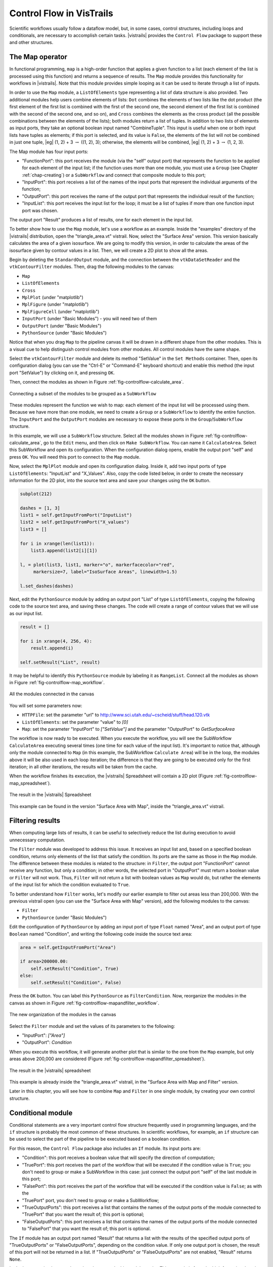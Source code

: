 .. _chap-controlflow:

*************************
Control Flow in VisTrails
*************************

Scientific workflows usually follow a dataflow model, but, in some cases,
control structures, including loops and conditionals, are necessary to
accomplish certain tasks. |vistrails| provides the ``Control Flow``
package to support these and other structures.


The Map operator
================

In functional programming, ``map`` is a high-order function that applies 
a given function to a list (each element of the list is processed using this 
function) and returns a sequence of results. The ``Map`` module 
provides this functionality for workflows in |vistrails|. Note that this
module provides simple looping as it can be used to iterate through a list
of inputs.

In order to use the ``Map`` module, a ``ListOfElements``
type representing a list of data structure is also provided. Two additional
modules help users combine elements of lists: ``Dot`` combines the
elements of two lists like the dot product (the first element of the first list
is combined with the first of the second one, the second element of the first
list is combined with the second of the second one, and so on), and
``Cross`` combines the elements as the cross product (all the possible
combinations between the elements of the lists); both modules return a list of
tuples. In addition to two lists of elements as input ports, they take an
optional boolean input named "CombineTuple". This input is useful
when one or both input lists have tuples as elements; if this port is selected,
and its value is ``False``, the elements of the list will not be
combined in just one tuple, |eg| (1, 2) + 3 :math:`\rightarrow` ((1, 2), 3);  otherwise, the elements will be combined, |eg| (1, 2) + 3 :math:`\rightarrow` (1, 2, 3).

The Map module has four input ports:

* "FunctionPort": this port receives the module (via the "self" output port) that represents the function to be applied for each element of the input list; if the function uses more than one module, you must use a ``Group`` (see Chapter :ref:`chap-creating`) or a ``SubWorkflow`` and connect that composite module to this port;
* "InputPort": this port receives a list of the names of the input ports that represent the individual arguments of the function;
* "OutputPort": this port receives the name of the output port that represents the individual result of the function;
* "InputList": this port receives the input list for the loop; it must be a list of tuples if more than one function input port was chosen.


The output port "Result" produces a list of results, one for each element in the input list.

To better show how to use the ``Map`` module, let's use a workflow as
an example. Inside the "examples" directory of the |vistrails|
distribution, open the "triangle_area.vt" vistrail. Now, select the
"Surface Area" version. This version basically calculates the area
of a given isosurface. We are going to modify this version, in order to
calculate the areas of the isosurface given by contour values in a list.
Then, we will create a 2D plot to show all the areas.

Begin by deleting the ``StandardOutput`` module, and the connection
between the ``vtkDataSetReader`` and the ``vtkContourFilter``
modules. Then, drag the following modules to the canvas:

* ``Map``
* ``ListOfElements``
* ``Cross``
* ``MplPlot`` (under "matplotlib")
* ``MplFigure`` (under "matplotlib")
* ``MplFigureCell`` (under "matplotlib")
* ``InputPort`` (under "Basic Modules") - you will need two of them
* ``OutputPort`` (under "Basic Modules")
* ``PythonSource`` (under "Basic Modules")

Notice that when you drag ``Map`` to the pipeline canvas it will be
drawn in a different shape from the other modules. This is a visual cue to
help distinguish control modules from other modules. All control modules
have the same shape.

Select the ``vtkContourFilter`` module and delete its method "SetValue"
in the ``Set Methods`` container. Then, open its configuration dialog
(you can use the "Ctrl-E" or "Command-E" keyboard shortcut) and
enable this method (the input port "SetValue") by clicking on it,
and pressing ``OK``.

Then, connect the modules as shown in Figure :ref:`fig-controlflow-calculate_area`.

.. _fig-controlflow-calculate_area:

.. figure:: figures/controlflow/CalculateArea.png
   :align: center
   :width: 1.8in

   Connecting a subset of the modules to be grouped as a ``SubWorkflow``

These modules represent the function we wish to map: each element of the input list will be processed using them. Because we have more than one module, we need to create a ``Group`` or a ``SubWorkflow`` to identify the entire function. The ``InputPort`` and the ``OutputPort`` modules are
necessary to expose these ports in the ``Group``/``SubWorkflow``
structure.

In this example, we will use a ``SubWorkflow`` structure. Select all the
modules shown in Figure :ref:`fig-controlflow-calculate_area`, go to the
``Edit`` menu, and then click on ``Make SubWorkflow``. You can
name it ``CalculateArea``. Select this SubWorkflow and open its
configuration. When the configuration dialog opens, enable the output port
"self" and press ``OK``. You will need this port to connect to
the ``Map`` module.

Now, select the ``MplPlot`` module and open its configuration dialog. Inside
it, add two input ports of type ``ListOfElements``: "InputList" and
"X_Values". Also, copy the code listed below, in order to create the
necessary information for the 2D plot, into the source text area and save your
changes using the ``OK`` button.

.. code-block:: python

   subplot(212)

   dashes = [1, 3]
   list1 = self.getInputFromPort("InputList")
   list2 = self.getInputFromPort("X_values")
   list3 = []

   for i in xrange(len(list1)):
       list3.append(list2[i][1])

   l, = plot(list3, list1, marker="o", markerfacecolor="red",
        markersize=7, label="IsoSurface Areas", linewidth=1.5)

   l.set_dashes(dashes)

Next, edit the ``PythonSource`` module by adding an output port "List"
of type ``ListOfElements``, copying the following code to the source text area,
and saving these changes.  The code will create a range of contour values that we will
use as our input list.

.. code-block:: python

   result = []

   for i in xrange(4, 256, 4):
       result.append(i)

   self.setResult("List", result)

It may be helpful to identify this ``PythonSource`` module by labeling it as
``RangeList``. Connect all the modules as shown in
Figure :ref:`fig-controlflow-map_workflow`.

.. _fig-controlflow-map_workflow:

.. figure:: figures/controlflow/Map_Workflow.png
   :align: center
   :width: 4in

   All the modules connected in the canvas

You will set some parameters now:

* ``HTTPFile``: set the parameter "url" to http://www.sci.utah.edu/~cscheid/stuff/head.120.vtk
* ``ListOfElements``: set the parameter "value" to *[0]*
* ``Map``: set the parameter "InputPort" to *["SetValue"]* and the parameter "OutputPort" to *GetSurfaceArea*


The workflow is now ready to be executed. When you execute the workflow, you will
see the SubWorkflow ``CalculateArea`` executing several times (one time
for each value of the input list). It's important to notice that, although only the
module connected to ``Map`` (in this example, the SubWorkflow
``Calculate Area``) will be in the loop, the modules above it will be also
used in each loop iteration; the difference is that they are going to be executed
only for the first iteration; in all other iterations, the results will be taken
from the cache.

When the workflow finishes its execution, the |vistrails| Spreadsheet will contain
a 2D plot (Figure :ref:`fig-controlflow-map_spreadsheet`).

.. _fig-controlflow-map_spreadsheet:

.. figure:: figures/controlflow/Map_Spreadsheet.png
   :align: center
   :width: 100%

   The result in the |vistrails| Spreadsheet

This example can be found in the version "Surface Area with Map", inside
the "triangle_area.vt" vistrail.


Filtering results
=================

When computing large lists of results, it can be useful to selectively reduce the list during execution to avoid unnecessary computation.

The ``Filter`` module was developed to address this issue. It receives an
input list and, based on a specified boolean condition, returns only elements of
the list that satisfy the condition. Its ports are the same as those in the
``Map`` module. The difference between these modules is related to the
structure: in ``Filter``, the output port "FunctionPort" cannot
receive any function, but only a condition; in other words, the selected port in
"OutputPort" must return a boolean value or ``Filter`` will not
work. Thus, ``Filter`` will not return a list with boolean values as
``Map`` would do, but rather the elements of the input list for which
the condition evaluated to ``True``.

To better understand how ``Filter`` works, let's modify our earlier example
to filter out areas less than 200,000. With the previous vistrail open (you can
use the "Surface Area with Map" version), add the following modules to the
canvas:

* ``Filter``
* ``PythonSource`` (under "Basic Modules")

Edit the configuration of ``PythonSource`` by adding an input port of type
``Float`` named "Area", and an output port of type ``Boolean``
named "Condition", and writing the following code inside the source text
area:

.. code-block:: python

   area = self.getInputFromPort("Area")

   if area>200000.00:
       self.setResult("Condition", True)
   else:
       self.setResult("Condition", False)

Press the ``OK`` button. You can label this ``PythonSource`` as
``FilterCondition``. Now, reorganize the modules in the canvas as shown in
Figure :ref:`fig-controlflow-mapandfilter_workflow`.

.. _fig-controlflow-mapandfilter_workflow:

.. figure:: figures/controlflow/MapAndFilter_Workflow.png
   :align: center
   :width: 3.8in

   The new organization of the modules in the canvas

Select the ``Filter`` module and set the values of its parameters to the
following:

* "InputPort": *["Area"]*
* "OutputPort": *Condition*

When you execute this workflow, it will generate another plot that is similar to
the one from the ``Map`` example, but only areas above 200,000 are
considered (Figure :ref:`fig-controlflow-mapandfilter_spreadsheet`).

.. _fig-controlflow-mapandfilter_spreadsheet:

.. figure:: figures/controlflow/MapAndFilter_Spreadsheet.png
   :align: center
   :width: 100%

   The result in the |vistrails| spreadsheet

This example is already inside the "triangle_area.vt" vistrail, in the
"Surface Area with Map and Filter" version.

Later in this chapter, you will see how to combine ``Map`` and ``Filter``
in one single module, by creating your own control structure.


Conditional module
==================

Conditional statements are a very important control flow structure frequently used
in programming languages, and the ``if`` structure is probably the most
common of these structures. In scientific workflows, for example, an ``if``
structure can be used to select the part of the pipeline to be executed based on a
boolean condition.

For this reason, the ``Control Flow`` package also includes an ``If``
module. Its input ports are:

* "Condition": this port receives a boolean value that will specify the direction of computation;
* "TruePort": this port receives the part of the workflow that will be executed if the condition value is ``True``; you don't need to group or make a SubWorkflow in this case: just connect the output port "self" of the last module in this port;
* "FalsePort": this port receives the part of the workflow that will be executed if the condition value is ``False``; as with the
* "TruePort" port, you don't need to group or make a SubWorkflow;
* "TrueOutputPorts": this port receives a list that contains the names of the output ports of the module connected to "TruePort" that you want the result of; this port is optional; 
* "FalseOutputPorts": this port receives a list that contains the names of the output ports of the module connected to "FalsePort" that you want the result of; this port is optional.


The ``If`` module has an output port named "Result" that returns a
list with the results of the specified output ports of "TrueOutputPorts" or
"FalseOutputPorts", depending on the condition value. If only one output
port is chosen, the result of this port will not be returned in a list. If
"TrueOutputPorts" or "FalseOutputPorts" are not enabled,
"Result" returns ``None``.

Let's do now a simple example to show how exactly this module works. This example is
from the bioinformatics domain, and takes a string as the input; if it's a structure
identifier, a web service from the European Bioinformatics Institute, or simply EBI
(http://www.ebi.ac.uk/), a centre of researchs in bioinformatics,
is used to get the structure in the PDB format, a standard representation for
macromolecular structure, and then, the ``VTK`` package is used to show the protein in
the |vistrails| Spreadsheet; otherwise, the input is assumed to be invalid, and a message
is generated in the Spreadsheet too.

First, the EBI's web service must be enabled. For this, you nedd to add the following
url to the ``wsdlList`` configuration:


``http://www.ebi.ac.uk/Tools/webservices/wsdl/WSDbfetch.wsdl``


Don't forget to ensure that the ``webServices`` package is enabled in the 
``Preferences`` dialog. For more information about web services in |vistrails|, see
Chapter :ref:`chap-webservices`.

Now, you're going to drag the following modules to the canvas:

* ``If``
* ``fetchData`` (under "Methods" for the current web service)
* ``vtkPDBReader`` (under "VTK")
* ``vtkDataSetMapper`` (under "VTK")
* ``vtkActor`` (under "VTK")
* ``vtkRenderer`` (under "VTK")
* ``VTKCell`` (under "VTK")
* ``PythonSource`` (under "Basic Modules") - you will need three of them
* ``String`` (under "Basic Modules")
* ``RichTextCell`` (under "|vistrails| Spreadsheet")

Select one of the ``PythonSource`` modules, and open its configuration dialog. Inside it,
add one input port of type ``String``, named "PDB$_$format", and one output port of
type ``File``, named "File". Then, write the following code:

.. code-block:: python
   :linenos:

   PDB_format = self.getInputFromPort('PDB_format')

   output = self.interpreter.filePool.create_file()
   file_ = open(str(output.name), 'w')
   file_.write(PDB_format)

   self.setResult('File', file_)

   file_.close()

You can name this module as ``CreateFile``.
Now, set some paremeters of ``fetchData``:

* "format": *pdb*
* "style": *raw*

Next, connect some modules as shown in Figure :ref:`fig-controlflow-if_group`.

.. _fig-controlflow-if_group:

.. figure:: figures/controlflow/If_Group.png
   :align: center
   :width: 1.5in

   Some modules of the workflow connected

The aim of this group of modules is to get the PDB format of the structure ID, through the web service,
and then make the visualization with the ``VTK`` package. This is the part of the workflow
that will be executed if the input is a structure identifier.

Next, select another ``PythonSource`` module and open its configuration
dialog too. One input port named "Structure", of type ``String``, and one
output port named "Is_ID", of type ``Boolean``, must be added, as well as the
code below:

.. code-block:: python
   :linenos:

   if"\n" in structure:
       lineLen = structure.index("\n")
   else:
       lineLen = -1
   if lineLen<1:
       lineLen = len(structure)

   if ":" in structure:
       index = structure.index(":")
   else:
       index = -1

   if (structure[0]!="ID ") and (index>0) and (index<lineLen):
       is_ID = True
   else:
       is_ID = False

   self.setResult("Is_ID", is_ID)

Name this module as ``Is_ID``. This module will be the condition for the ``If``
structure.

Now, select the last ``PythonSource`` module, and, inside its configuration, add
one input port of type ``String``, named "Input", and one output port of
type ``File``, named "html". Then, copy the code below:

.. code-block:: python
   :linenos:

   input = self.getInputFromPort("Input")

   output = self.interpreter.filePool.create_file()
   f = open(str(output.name), 'w')
   text = '<HTML><TITLE>Protein Visualization</TITLE><BODY BGCOLOR="#FFFFFF">'
   f.write(text)
   text = '<H2>Protein Visualization Workflow</H2>'
   f.write(text)
   text = '<H3>The following input is not an ID from a protein:</H3>'
   text += '<H4>' + str(input) + '</H4>'
   text += '<H3>The visualization cannot be done.</H3>'
   f.write(text)

   text = '</BODY></HTML>'
   f.write(text)

   self.setResult('html', f)

   f.close()

Name this ``PythonSource`` as ``Not_ID``. This module will print a message in the
|vistrails| Spreadsheet when the input is not a structure identifier.

Finally, the ``String`` module can be named as ``Workflow_Input``, to make it
clear that it takes the input of the workflow. Also, open the configuration dialog of
``RichTextCell`` to enable the output port "self", so it can be connected to the
``If`` module. Then, connect all the modules as shown in Figure :ref:`fig-controlflow-if_workflow`. 

.. _fig-controlflow-if_workflow:

.. figure:: figures/controlflow/If_Workflow.png
   :align: center
   :width: 3.0in

   All the modules connected

In order to better organize the disposal of the modules, group all the modules shown in
Figure :ref:`fig-controlflow-if_group` by selecting them, going to the ``Edit``
menu and clicking on ``Group``. Name it as ``Generate_Visualization``.
Your workflow must correspond to the one shown in Figure :ref:`fig-controlflow-if_workflow_group`.

.. _fig-controlflow-if_workflow_group:

.. figure:: figures/controlflow/If_Workflow_Group.png
   :align: center
   :width: 3.8in

   The final workflow, using the ``Group`` structure

Note that this implementation follows exactly the initial especification of the workflow. If the input
is a structure identifier (``Is_ID`` returns ``True``), ``Generate_Visualization``
will be executed; otherwise (``Is_ID`` returns ``False``), ``Not_ID``
and ``RichTextCell`` will create an error message in the |vistrails| Spreadsheet.

For the workflow execution, set the parameter "value" of the
``Workflow_Input`` module to *PDB:3BG0*. This entry is an ID from a
protein; so, the condition will be ``True``, and the ``Generate_Visualization``
group will be executed, generating the visualization show in
Figure :ref:`fig-controlflow-if_spreadsheet_true`.

.. _fig-controlflow-if_spreadsheet_true:

.. figure:: figures/controlflow/If_Spreadsheet_True.png
   :align: center
   :width: 100%

   The visualization of the protein in the |vistrails| Spreadsheet

If you change the value from the input port "value" to *protein*, for example, the
condition will be ``False``, and the message shown in
Figure :ref:`fig-controlflow-if_spreadsheet_false` will be generated in the Spreadsheet.

.. _fig-controlflow-if_spreadsheet_false:

.. figure:: figures/controlflow/If_Spreadsheet_False.png
   :align: center
   :width: 3.8in

   The message in the Spreadsheet, generated when the input is not a strucuture ID

This example can be found inside the "examples" directory, in the
"protein_visualization.vt" vistrail. It was partially based on the workflow
"Structure_or_ID", which can be found at http://www.myexperiment.org/workflows/225.

Building your own loop structure
================================

In functional programming, ``fold`` is a high-order function used to
encapsulate a pattern of recursion for processing lists. A simple example of a
``fold`` is summing the elements inside a list. If you ``fold`` the
list [1, 2, 3, 4] with the sum operator, the result will be (((1+2)+3)+4) = 10. It's
common to start with an initial value too. In the sum example, the initial value
would be 0, and the result would be ((((0+1)+2)+3)+4) = 10.

With this function, a programmer can do any type of recursion. In fact, the
``map`` and ``filter`` functions, shown previously, can be implemented
with ``fold``. The ``Control Flow`` package provides a ``Fold``
module to enable this functionality, and the ``Map`` and the ``Filter``
modules inherit from the ``Fold`` class.

In fact, any control module that has this kind of recursion uses the ``Fold``
class. To use this functionality for your own control modules, instead of defining
the ``compute()`` method, you need to define two other methods:

* ``setInitialValue()``: in this method, you will set the initial value of the fold operator through the ``self.initialValue`` attribute; 
* ``operation()``: in this method, you must implement the function to be applied recursively to the elements of the input list (|eg| the sum function). More specifically, you need to define the relationship between the previous iteration's result (``self.partialResult`` attribute) and the current element of the list (``self.element`` attribute); this method must be defined after the ``setInitialValue()`` one.

It's important to notice that all modules inheriting from ``Fold`` will have
the same ports, as ``Map`` and ``Filter``, but you can add any other
ports that will be necessary for your control structure. Also, you do not need to use
the input ports "FunctionPort", "InputPort" and
"OutputPort". You will only use them when you create an operator like
``Map`` and ``Filter``, which need a function to be applied for each
element of the input list.

As an example, we will create a simple ``Sum`` module to better understand the
idea. Create a new package, and the code inside it would be as follows:

.. role:: red

.. code-block:: python
   :linenos:
  
   from controlflow import Fold, registerControl

   version = "0.1"
   name = "My Control Modules"
   identifier = "edu.utah.sci.my_control_modules"

   def package_dependencies():
       return ["edu.utah.sci.vistrails.control_flow"]

   class Sum(Fold):
       def setInitialValue(self):
           self.initialValue = 0

       def operation(self):
           self.partialResult += self.element

   def initialize(*args,**keywords):
       registerControl(Sum)

.. highlight:: python
   :linenothreshold: 1

.. .. parsed-literal::

   :red:`from controlflow import Fold, registerControl`

   version = "0.1"
   name = "My Control Modules"
   identifier = "edu.utah.sci.my_control_modules"

   :red:`def package_dependencies():`
       :red:`return ["edu.utah.sci.vistrails.control_flow"]`

   class Sum(:red:`Fold`):
       :red:`def setInitialValue(self):`
           :red:`self.initialValue = 0`

       :red:`def operation(self):`
           :red:`self.partialResult += self.element`

   def initialize(\*args,**keywords):
       :red:`registerControl(Sum)`

We begin by importing the ``Fold`` class and the ``registerControl``
function from the ``Control Flow`` package (Line 1).
The ``registerControl`` function is used to register the control modules, so
the shape of them can be set automatically.

Also, define the variables ``version``, ``name`` and
``identifier``, as it's done for all
packages. The interpackage dependency (include reference of the package chapter) is
used too, as ``My Control Modules`` requires a module and a function from
``Control Flow`` (Lines 7 and 8); in
this way, |vistrails| can initialize the packages in the correct order. Then, create
the class ``Sum``, which inherits from ``Fold``. Inside it, set the
initial value to 0 inside the ``setInitialValue()`` method
(Lines 11 and 12), and define the sum operator
inside ``operation()``, as shown clearly by the relation between
``self.partialResult`` and ``self.element``
(Lines 14 and 15).

The last thing we must do is define the ``initialize()`` method, so the
package can be loaded in |vistrails|. However, instead of calling the registry, if you
do not need any other ports, you just have to call the ``registerControl()``
function (Line 18).

Save this package and enable it inside |vistrails|. Create a similar workflow as shown
in Figure :ref:`fig-controlflow-sum_workflow`.

.. _fig-controlflow-sum_workflow:

.. figure:: figures/controlflow/Sum_Workflow.png
   :align: center
   :width: 100%

   A workflow using the ``Sum`` module

Upon executing this workflow, the sum ((((0+1)+2)+3)+4), should be printed on your
terminal as following:

``10``

Note that the input ports "FunctionPort", "InputPort" and
"OutputPort" were not necessary for this module. Now, let's see another
example that does use them. Open the workflow we used to calculate the area of
isosurfaces (in "triangle_area.vt", "Surface Area with Map
and Filter" version), and delete the ``Map``, the ``Filter``, and the
``FilterCondition`` (``PythonSource``) modules.

Now, create a single module that maps the list and filters the results, named as
``AreaFilter``. Inside your package, add the following class:

.. code-block:: python
   :linenos:

   class AreaFilter(Fold):
       def setInitialValue(self):
           self.initialValue = []

       def operation(self):
           area = self.elementResult

           if area>200000:
               self.partialResult.append(area)

.. .. parsed-literal::

   class AreaFilter(:red:`Fold`):
       :red:`def setInitialValue(self):`
       .. _ref-areafilter-config1:

           :red:`self.initialValue = []`

       :red:`def operation(self):`
           :red:`area = self.elementResult`\label{ref:areafilter:config2}

           :red:`if area>200000:`\label{ref:areafilter:config3}
               :red:`self.partialResult.append(area)`\label{ref:areafilter:config4}

The initial value is an empty list, so the result of each element can be appended to
it (Line 3). In the ``operation()`` method, the
``self.elementResult`` attribute is used (Line 6);
it represents the result of the port chosen in "OutputPort"; so, it means
that "FunctionPort", "InputPort" and "OutputPort" will have
connections. In this workflow, ``self.elementResult`` is the area for each
contour value inside the input list, and, if the area is above 200,000, it will be
appended to the final result (Lines 8 and 9). We can easily see that this module does exactly
the same as ``Map`` and ``Filter`` combined.

Don't forget to register this module in the ``initialize()`` function. After
doing this, save the package and load it again inside |vistrails|. Then, just connect
``AreaFilter`` as in Figure :ref:`fig-controlflow-areafilter_workflow`.

.. _fig-controlflow-areafilter_workflow:

.. figure:: figures/controlflow/AreaFilter_Workflow.png
   :align: center
   :width: 3.8in

   The same workflow, but now with ``AreaFilter``

Now, you must set some values in the following parameters of ``AreaFilter``:

* "InputPort": *["SetValue"]*
* "OutputPort": *GetSurfaceArea*

When you execute this workflow, the result in the |vistrails| Spreadsheet will be the
same as shown previously (Figure :ref:`fig-controlflow-mapandfilter_spreadsheet`). It
shows the flexibility of doing a recursion function by inheriting from
``Fold``.
